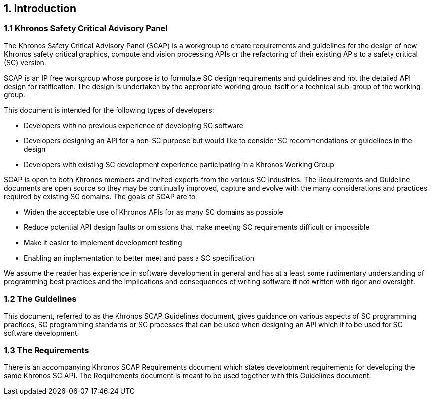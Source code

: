// (C) Copyright 2014-2017 The Khronos Group Inc. All Rights Reserved.
// Khronos Group Safety Critical API Development SCAP
// document
// 
// Text format: asciidoc 8.6.9
// Editor:      Asciidoc Book Editor
//
// Description: Guidelines 1.0 Introduction

:Author: Illya Rudkin (spec editor)
:Author Initials: IOR
:Revision: 0.02

// Automatic chapter sub numbering, use {counter:chapter-sub-id}  
:chapter-sub-id: 0

// This text is a near duplication of the text in the SCAP Requirements Introduction chapter
== {counter:chapter-id}. Introduction

=== {chapter-id}.{counter:chapter-sub-id} Khronos Safety Critical Advisory Panel

The Khronos Safety Critical Advisory Panel (SCAP) is a workgroup to create requirements and guidelines for the design of new Khronos safety critical graphics, compute and vision processing APIs or the refactoring of their existing APIs to a safety critical (SC) version. 

SCAP is an IP free workgroup whose purpose is to formulate SC design requirements and guidelines and not the detailed API design for ratification. The design is undertaken by the appropriate working group itself or a technical sub-group of the working group.

This document is intended for the following types of developers:

•	Developers with no previous experience of developing SC software
•	Developers designing an API for a non-SC purpose but would like to consider SC recommendations or guidelines in the design 
•	Developers with existing SC development experience participating in a Khronos Working Group

SCAP is open to both Khronos members and invited experts from the various SC industries. The Requirements and Guideline documents are open source so they may be continually improved, capture and evolve with the many considerations and practices required by existing SC domains. The goals of SCAP are to:

•	Widen the acceptable use of Khronos APIs for as many SC domains as possible
•	Reduce potential API design faults or omissions that make meeting SC requirements difficult or impossible 
•	Make it easier to implement development testing
•	Enabling an implementation to better meet and pass a SC specification

We assume the reader has experience in software development in general and has at a least some rudimentary understanding of programming best practices and the implications and consequences of writing software if not written with rigor and oversight.

=== {chapter-id}.{counter:chapter-sub-id} The Guidelines

This document, referred to as the Khronos SCAP Guidelines document, gives guidance on various aspects of SC programming practices, SC programming standards or SC processes that can be used when designing an API which it to be used for SC software development. 

=== {chapter-id}.{counter:chapter-sub-id} The Requirements

There is an accompanying Khronos SCAP Requirements document which states development requirements for developing the same Khronos SC API. The Requirements document is meant to be used together with this Guidelines document.